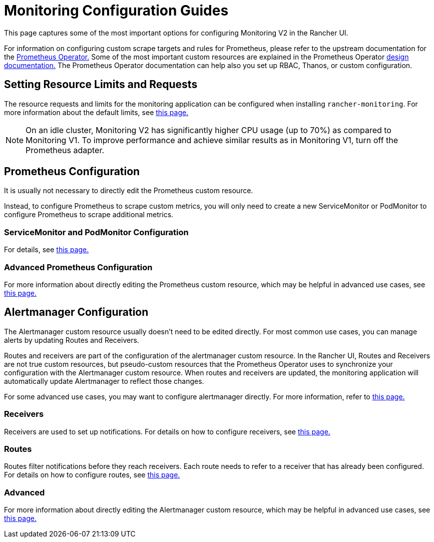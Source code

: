 = Monitoring Configuration Guides

This page captures some of the most important options for configuring Monitoring V2 in the Rancher UI.

For information on configuring custom scrape targets and rules for Prometheus, please refer to the upstream documentation for the https://github.com/prometheus-operator/prometheus-operator[Prometheus Operator.] Some of the most important custom resources are explained in the Prometheus Operator https://github.com/prometheus-operator/prometheus-operator/blob/master/Documentation/design.md[design documentation.] The Prometheus Operator documentation can help also you set up RBAC, Thanos, or custom configuration.

== Setting Resource Limits and Requests

The resource requests and limits for the monitoring application can be configured when installing `rancher-monitoring`. For more information about the default limits, see link:../../../reference-guides/monitoring-v2-configuration/helm-chart-options.adoc#configuring-resource-limits-and-requests[this page.]

[NOTE]
====

On an idle cluster, Monitoring V2 has significantly higher CPU usage (up to 70%) as compared to Monitoring V1. To improve performance and achieve similar results as in Monitoring V1, turn off the Prometheus adapter.
====


== Prometheus Configuration

It is usually not necessary to directly edit the Prometheus custom resource.

Instead, to configure Prometheus to scrape custom metrics, you will only need to create a new ServiceMonitor or PodMonitor to configure Prometheus to scrape additional metrics.

=== ServiceMonitor and PodMonitor Configuration

For details, see xref:../../../reference-guides/monitoring-v2-configuration/servicemonitors-and-podmonitors.adoc[this page.]

=== Advanced Prometheus Configuration

For more information about directly editing the Prometheus custom resource, which may be helpful in advanced use cases, see xref:advanced-configuration/prometheus.adoc[this page.]

== Alertmanager Configuration

The Alertmanager custom resource usually doesn't need to be edited directly. For most common use cases, you can manage alerts by updating Routes and Receivers.

Routes and receivers are part of the configuration of the alertmanager custom resource. In the Rancher UI, Routes and Receivers are not true custom resources, but pseudo-custom resources that the Prometheus Operator uses to synchronize your configuration with the Alertmanager custom resource. When routes and receivers are updated, the monitoring application will automatically update Alertmanager to reflect those changes.

For some advanced use cases, you may want to configure alertmanager directly. For more information, refer to xref:advanced-configuration/alertmanager.adoc[this page.]

=== Receivers

Receivers are used to set up notifications. For details on how to configure receivers, see xref:../../../reference-guides/monitoring-v2-configuration/receivers.adoc[this page.]

=== Routes

Routes filter notifications before they reach receivers. Each route needs to refer to a receiver that has already been configured. For details on how to configure routes, see xref:../../../reference-guides/monitoring-v2-configuration/routes.adoc[this page.]

=== Advanced

For more information about directly editing the Alertmanager custom resource, which may be helpful in advanced use cases, see xref:advanced-configuration/alertmanager.adoc[this page.]
